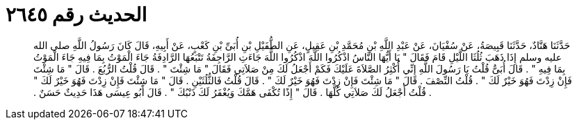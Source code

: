 
= الحديث رقم ٢٦٤٥

[quote.hadith]
حَدَّثَنَا هَنَّادٌ، حَدَّثَنَا قَبِيصَةُ، عَنْ سُفْيَانَ، عَنْ عَبْدِ اللَّهِ بْنِ مُحَمَّدِ بْنِ عَقِيلٍ، عَنِ الطُّفَيْلِ بْنِ أُبَىِّ بْنِ كَعْبٍ، عَنْ أَبِيهِ، قَالَ كَانَ رَسُولُ اللَّهِ صلى الله عليه وسلم إِذَا ذَهَبَ ثُلُثَا اللَّيْلِ قَامَ فَقَالَ ‏"‏ يَا أَيُّهَا النَّاسُ اذْكُرُوا اللَّهَ اذْكُرُوا اللَّهَ جَاءَتِ الرَّاجِفَةُ تَتْبَعُهَا الرَّادِفَةُ جَاءَ الْمَوْتُ بِمَا فِيهِ جَاءَ الْمَوْتُ بِمَا فِيهِ ‏"‏ ‏.‏ قَالَ أُبَىٌّ قُلْتُ يَا رَسُولَ اللَّهِ إِنِّي أُكْثِرُ الصَّلاَةَ عَلَيْكَ فَكَمْ أَجْعَلُ لَكَ مِنْ صَلاَتِي فَقَالَ ‏"‏ مَا شِئْتَ ‏"‏ ‏.‏ قَالَ قُلْتُ الرُّبُعَ ‏.‏ قَالَ ‏"‏ مَا شِئْتَ فَإِنْ زِدْتَ فَهُوَ خَيْرٌ لَكَ ‏"‏ ‏.‏ قُلْتُ النِّصْفَ ‏.‏ قَالَ ‏"‏ مَا شِئْتَ فَإِنْ زِدْتَ فَهُوَ خَيْرٌ لَكَ ‏"‏ ‏.‏ قَالَ قُلْتُ فَالثُّلُثَيْنِ ‏.‏ قَالَ ‏"‏ مَا شِئْتَ فَإِنْ زِدْتَ فَهُوَ خَيْرٌ لَكَ ‏"‏ ‏.‏ قُلْتُ أَجْعَلُ لَكَ صَلاَتِي كُلَّهَا ‏.‏ قَالَ ‏"‏ إِذًا تُكْفَى هَمَّكَ وَيُغْفَرُ لَكَ ذَنْبُكَ ‏"‏ ‏.‏ قَالَ أَبُو عِيسَى هَذَا حَدِيثٌ حَسَنٌ ‏.‏